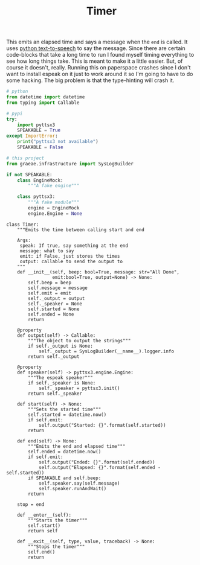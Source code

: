 #+TITLE: Timer

   This emits an elapsed time and says a message when the =end= is called. It uses [[https://pyttsx3.readthedocs.io/en/latest/][python text-to-speech]] to say the message.
   Since there are certain code-blocks that take a long time to run I found myself timing everything to see how long things take. This is meant to make it a little easier. But, of course it doesn't, really. Running this on paperspace crashes since I don't want to install espeak on it just to work around it so I'm going to have to do some hacking. The big problem is that the type-hinting will crash it.
#+BEGIN_SRC python :exports none :tangle timer.py
<<timer-imports>>


<<espeak-hack>>


<<timer>>
#+END_SRC

#+BEGIN_SRC python :noweb-ref timer-imports
# python
from datetime import datetime
from typing import Callable

# pypi
try:
    import pyttsx3
    SPEAKABLE = True
except ImportError:
    print("pyttsx3 not available")
    SPEAKABLE = False

# this project
from graeae.infrastructure import SysLogBuilder
#+END_SRC

#+BEGIN_SRC python :noweb-ref espeak-hack
if not SPEAKABLE:
    class EngineMock:
        """A fake engine"""

    class pyttsx3:
        """A fake module"""
        engine = EngineMock
        engine.Engine = None
#+END_SRC

#+BEGIN_SRC ipython :session dog :results none :noweb-ref timer
class Timer:
    """Emits the time between calling start and end

    Args:
     speak: If true, say something at the end
     message: what to say
     emit: if False, just stores the times
     output: callable to send the output to
    """
    def __init__(self, beep: bool=True, message: str="All Done",
                 emit:bool=True, output=None) -> None:
        self.beep = beep
        self.message = message
        self.emit = emit
        self._output = output
        self._speaker = None
        self.started = None
        self.ended = None
        return

    @property
    def output(self) -> Callable:
        """The object to output the strings"""
        if self._output is None:
            self._output = SysLogBuilder(__name__).logger.info
        return self._output

    @property
    def speaker(self) -> pyttsx3.engine.Engine:
        """The espeak speaker"""
        if self._speaker is None:
            self._speaker = pyttsx3.init()
        return self._speaker

    def start(self) -> None:
        """Sets the started time"""
        self.started = datetime.now()
        if self.emit:
            self.output("Started: {}".format(self.started))
        return

    def end(self) -> None:
        """Emits the end and elapsed time"""
        self.ended = datetime.now()
        if self.emit:
            self.output("Ended: {}".format(self.ended))
            self.output("Elapsed: {}".format(self.ended - self.started))
        if SPEAKABLE and self.beep:
            self.speaker.say(self.message)
            self.speaker.runAndWait()
        return

    stop = end

    def __enter__(self):
        """Starts the timer"""
        self.start()
        return self

    def __exit__(self, type, value, traceback) -> None:
        """Stops the timer"""
        self.end()
        return
#+END_SRC

